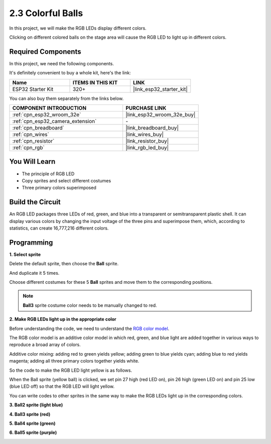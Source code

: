 .. _sh_colorful_ball:

2.3 Colorful Balls
=====================

In this project, we will make the RGB LEDs display different colors.

Clicking on different colored balls on the stage area will cause the RGB LED to light up in different colors.

.. image:: img/4_color.png

Required Components
---------------------

In this project, we need the following components. 

It's definitely convenient to buy a whole kit, here's the link: 

.. list-table::
    :widths: 20 20 20
    :header-rows: 1

    *   - Name	
        - ITEMS IN THIS KIT
        - LINK
    *   - ESP32 Starter Kit
        - 320+
        - |link_esp32_starter_kit|

You can also buy them separately from the links below.

.. list-table::
    :widths: 30 20
    :header-rows: 1

    *   - COMPONENT INTRODUCTION
        - PURCHASE LINK

    *   - :ref:`cpn_esp32_wroom_32e`
        - |link_esp32_wroom_32e_buy|
    *   - :ref:`cpn_esp32_camera_extension`
        - \-
    *   - :ref:`cpn_breadboard`
        - |link_breadboard_buy|
    *   - :ref:`cpn_wires`
        - |link_wires_buy|
    *   - :ref:`cpn_resistor`
        - |link_resistor_buy|
    *   - :ref:`cpn_rgb`
        - |link_rgb_led_buy|

You Will Learn
---------------------

- The principle of RGB LED
- Copy sprites and select different costumes
- Three primary colors superimposed


Build the Circuit
---------------------

An RGB LED packages three LEDs of red, green, and blue into a transparent or semitransparent plastic shell. It can display various colors by changing the input voltage of the three pins and superimpose them, which, according to statistics, can create 16,777,216 different colors.

.. image:: img/4_rgb.png
    :width: 300

.. image:: img/circuit/3_color_ball_bb.png

Programming
------------------

**1. Select sprite**


Delete the default sprite, then choose the **Ball** sprite.

.. image:: img/4_ball.png

And duplicate it 5 times.

.. image:: img/4_duplicate_ball.png

Choose different costumes for these 5 **Ball** sprites and move them to the corresponding positions.

.. note::

    **Ball3** sprite costume color needs to be manually changed to red.

.. image:: img/4_rgb1.png
    :width: 800

**2. Make RGB LEDs light up in the appropriate color**

Before understanding the code, we need to understand the `RGB color model <https://en.wikipedia.org/wiki/RGB_color_model>`_.

The RGB color model is an additive color model in which red, green, and blue light are added together in various ways to reproduce a broad array of colors. 

Additive color mixing: adding red to green yields yellow; adding green to blue yields cyan; adding blue to red yields magenta; adding all three primary colors together yields white.

.. image:: img/4_rgb_addition.png
  :width: 400

So the code to make the RGB LED light yellow is as follows.

.. image:: img/4_yellow.png


When the Ball sprite (yellow ball) is clicked, we set pin 27 high (red LED on), pin 26 high (green LED on) and pin 25 low (blue LED off) so that the RGB LED will light yellow.

You can write codes to other sprites in the same way to make the RGB LEDs light up in the corresponding colors.

**3. Ball2 sprite (light blue)**

.. image:: img/4_blue.png

**4. Ball3 sprite (red)**

.. image:: img/4_red.png

**5. Ball4 sprite (green)**

.. image:: img/4_green.png

**6. Ball5 sprite (purple)**

.. image:: img/4_purple.png



